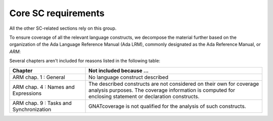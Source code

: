 Core SC requirements
====================

All the other SC-related sections rely on this group.

To ensure coverage of all the relevant language constructs, we decompose the
material further based on the organization of the Ada Language Reference
Manual (Ada LRM), commonly designated as the Ada Reference Manual, or *ARM*:


.. qmlink:: SubsetIndexTable

   *


Several chapters aren't included for reasons listed in the following table:

.. tabularcolumns:: |p{0.3\textwidth}|p{0.65\textwidth}|

.. csv-table::
   :header: "Chapter"| "Not included because ..."
   :widths: 28, 65
   :delim: |

   ARM chap. 1 : General               | No language construct described
   ARM chap. 4 : Names and Expressions | "The described constructs are not
   considered on their own for coverage analysis purposes. The coverage
   information is computed for enclosing statement or declaration constructs."
   ARM chap. 9 : Tasks and Synchronization | "GNATcoverage is not qualified for the analysis of such constructs."


.. qmlink:: SubsetIndexTocTree

   *


